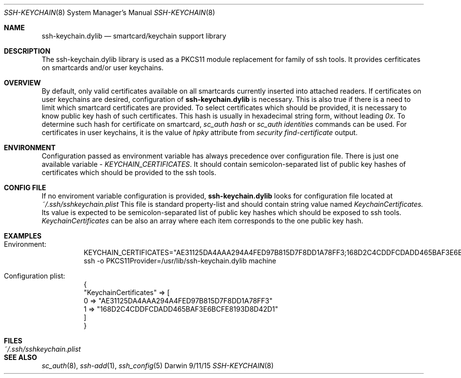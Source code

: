 .Dd 9/11/15
.Dt SSH-KEYCHAIN 8
.Os Darwin
.Sh NAME
.Nm ssh-keychain.dylib
.Nd smartcard/keychain support library
.Sh DESCRIPTION
The ssh-keychain.dylib library is used as a PKCS11 module replacement for family of ssh tools. It provides
cerfiticates on smartcards and/or user keychains.
.Sh OVERVIEW
By default, only valid certificates available on all smartcards currently inserted into attached readers. If certificates
on user keychains are desired, configuration of
.Nm
is necessary. This is also true if there is a need to limit which smartcard
certificates are provided.
To select certificates which should be provided, it is necessary to know public key hash of such certificates.
This hash is usually in hexadecimal string form, without leading
.Em 0x .
To determine such hash for certificate on smartcard,
.Em sc_auth hash
or
.Em sc_auth identities
commands can be used. For certificates in user keychains, it is the value of
.Em hpky
attribute from
.Em security find-certificate
output.
.Sh ENVIRONMENT
Configuration passed as environment variable has always precedence over configuration file. There
is just one available variable - 
.Em KEYCHAIN_CERTIFICATES .
It should contain semicolon-separated list of public key hashes of certificates which
should be provided to the ssh tools.
.Sh CONFIG FILE
If no enviroment variable configuration is provided,
.Nm
looks for configuration file located at
.Em ~/.ssh/sshkeychain.plist
This file is standard property-list and should contain string value named
.Em KeychainCertificates.
Its value is expected to be semicolon-separated list of public key hashes which should be exposed to ssh tools.
.Em KeychainCertificates
can be also an array where each item corresponds to the one public key hash.
.Sh EXAMPLES
.Bl -tag -width Ds
.Bd -unfilled
.It Ev Environment:
KEYCHAIN_CERTIFICATES="AE31125DA4AAA294A4FED97B815D7F8DD1A78FF3;168D2C4CDDFCDADD465BAF3E6BCFE8193D8D42D1"
ssh -o PKCS11Provider=/usr/lib/ssh-keychain.dylib machine
.Ed
.Bd -unfilled
.It Ev Configuration plist:
{
    "KeychainCertificates" => [
        0 => "AE31125DA4AAA294A4FED97B815D7F8DD1A78FF3"
        1 => "168D2C4CDDFCDADD465BAF3E6BCFE8193D8D42D1"
    ]
}
.Ed
.El
.Sh FILES
.Bl -tag -width "~/.ssh/sshkeychain.plist" -compact
.It Pa ~/.ssh/sshkeychain.plist
.El
.Sh SEE ALSO
.Xr sc_auth 8 ,
.Xr ssh-add 1 ,
.Xr ssh_config 5
